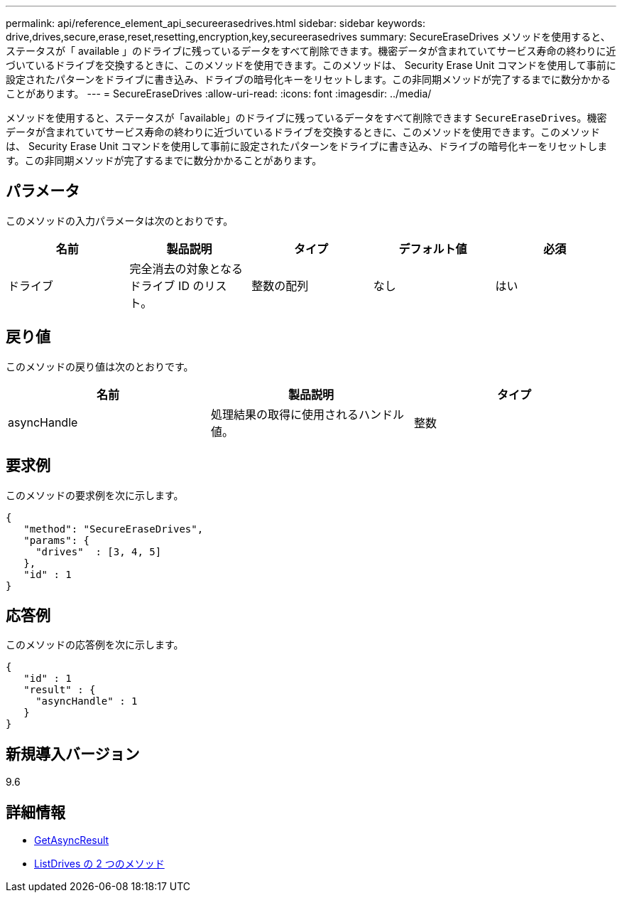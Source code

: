 ---
permalink: api/reference_element_api_secureerasedrives.html 
sidebar: sidebar 
keywords: drive,drives,secure,erase,reset,resetting,encryption,key,secureerasedrives 
summary: SecureEraseDrives メソッドを使用すると、ステータスが「 available 」のドライブに残っているデータをすべて削除できます。機密データが含まれていてサービス寿命の終わりに近づいているドライブを交換するときに、このメソッドを使用できます。このメソッドは、 Security Erase Unit コマンドを使用して事前に設定されたパターンをドライブに書き込み、ドライブの暗号化キーをリセットします。この非同期メソッドが完了するまでに数分かかることがあります。 
---
= SecureEraseDrives
:allow-uri-read: 
:icons: font
:imagesdir: ../media/


[role="lead"]
メソッドを使用すると、ステータスが「available」のドライブに残っているデータをすべて削除できます `SecureEraseDrives`。機密データが含まれていてサービス寿命の終わりに近づいているドライブを交換するときに、このメソッドを使用できます。このメソッドは、 Security Erase Unit コマンドを使用して事前に設定されたパターンをドライブに書き込み、ドライブの暗号化キーをリセットします。この非同期メソッドが完了するまでに数分かかることがあります。



== パラメータ

このメソッドの入力パラメータは次のとおりです。

|===
| 名前 | 製品説明 | タイプ | デフォルト値 | 必須 


 a| 
ドライブ
 a| 
完全消去の対象となるドライブ ID のリスト。
 a| 
整数の配列
 a| 
なし
 a| 
はい

|===


== 戻り値

このメソッドの戻り値は次のとおりです。

|===
| 名前 | 製品説明 | タイプ 


 a| 
asyncHandle
 a| 
処理結果の取得に使用されるハンドル値。
 a| 
整数

|===


== 要求例

このメソッドの要求例を次に示します。

[listing]
----
{
   "method": "SecureEraseDrives",
   "params": {
     "drives"  : [3, 4, 5]
   },
   "id" : 1
}
----


== 応答例

このメソッドの応答例を次に示します。

[listing]
----
{
   "id" : 1
   "result" : {
     "asyncHandle" : 1
   }
}
----


== 新規導入バージョン

9.6



== 詳細情報

* xref:reference_element_api_getasyncresult.adoc[GetAsyncResult]
* xref:reference_element_api_listdrives.adoc[ListDrives の 2 つのメソッド]

